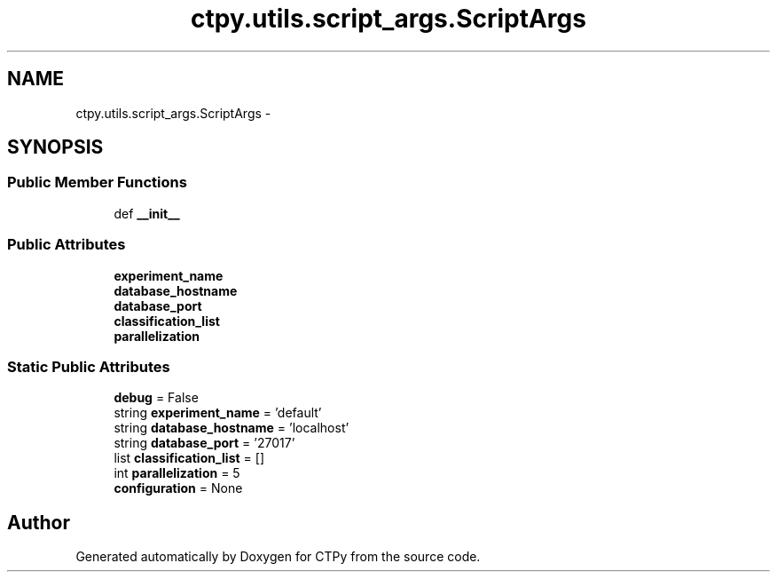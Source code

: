 .TH "ctpy.utils.script_args.ScriptArgs" 3 "Sun Oct 13 2013" "Version 1.0.3" "CTPy" \" -*- nroff -*-
.ad l
.nh
.SH NAME
ctpy.utils.script_args.ScriptArgs \- 
.SH SYNOPSIS
.br
.PP
.SS "Public Member Functions"

.in +1c
.ti -1c
.RI "def \fB__init__\fP"
.br
.in -1c
.SS "Public Attributes"

.in +1c
.ti -1c
.RI "\fBexperiment_name\fP"
.br
.ti -1c
.RI "\fBdatabase_hostname\fP"
.br
.ti -1c
.RI "\fBdatabase_port\fP"
.br
.ti -1c
.RI "\fBclassification_list\fP"
.br
.ti -1c
.RI "\fBparallelization\fP"
.br
.in -1c
.SS "Static Public Attributes"

.in +1c
.ti -1c
.RI "\fBdebug\fP = False"
.br
.ti -1c
.RI "string \fBexperiment_name\fP = 'default'"
.br
.ti -1c
.RI "string \fBdatabase_hostname\fP = 'localhost'"
.br
.ti -1c
.RI "string \fBdatabase_port\fP = '27017'"
.br
.ti -1c
.RI "list \fBclassification_list\fP = []"
.br
.ti -1c
.RI "int \fBparallelization\fP = 5"
.br
.ti -1c
.RI "\fBconfiguration\fP = None"
.br
.in -1c

.SH "Author"
.PP 
Generated automatically by Doxygen for CTPy from the source code\&.
